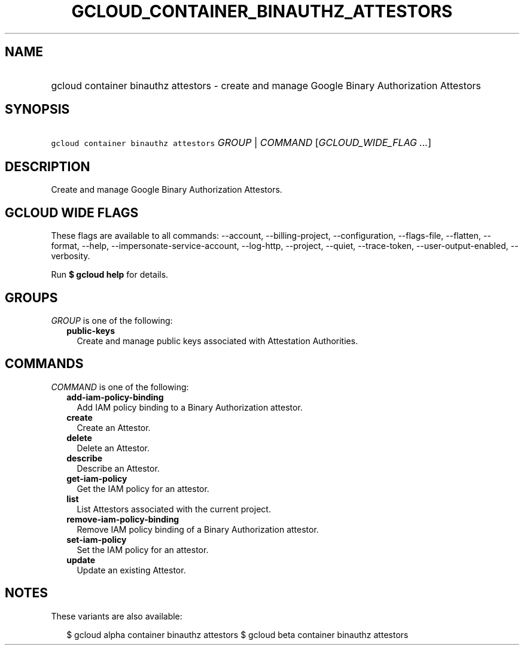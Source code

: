 
.TH "GCLOUD_CONTAINER_BINAUTHZ_ATTESTORS" 1



.SH "NAME"
.HP
gcloud container binauthz attestors \- create and manage Google Binary Authorization Attestors



.SH "SYNOPSIS"
.HP
\f5gcloud container binauthz attestors\fR \fIGROUP\fR | \fICOMMAND\fR [\fIGCLOUD_WIDE_FLAG\ ...\fR]



.SH "DESCRIPTION"

Create and manage Google Binary Authorization Attestors.



.SH "GCLOUD WIDE FLAGS"

These flags are available to all commands: \-\-account, \-\-billing\-project,
\-\-configuration, \-\-flags\-file, \-\-flatten, \-\-format, \-\-help,
\-\-impersonate\-service\-account, \-\-log\-http, \-\-project, \-\-quiet,
\-\-trace\-token, \-\-user\-output\-enabled, \-\-verbosity.

Run \fB$ gcloud help\fR for details.



.SH "GROUPS"

\f5\fIGROUP\fR\fR is one of the following:

.RS 2m
.TP 2m
\fBpublic\-keys\fR
Create and manage public keys associated with Attestation Authorities.


.RE
.sp

.SH "COMMANDS"

\f5\fICOMMAND\fR\fR is one of the following:

.RS 2m
.TP 2m
\fBadd\-iam\-policy\-binding\fR
Add IAM policy binding to a Binary Authorization attestor.

.TP 2m
\fBcreate\fR
Create an Attestor.

.TP 2m
\fBdelete\fR
Delete an Attestor.

.TP 2m
\fBdescribe\fR
Describe an Attestor.

.TP 2m
\fBget\-iam\-policy\fR
Get the IAM policy for an attestor.

.TP 2m
\fBlist\fR
List Attestors associated with the current project.

.TP 2m
\fBremove\-iam\-policy\-binding\fR
Remove IAM policy binding of a Binary Authorization attestor.

.TP 2m
\fBset\-iam\-policy\fR
Set the IAM policy for an attestor.

.TP 2m
\fBupdate\fR
Update an existing Attestor.


.RE
.sp

.SH "NOTES"

These variants are also available:

.RS 2m
$ gcloud alpha container binauthz attestors
$ gcloud beta container binauthz attestors
.RE

